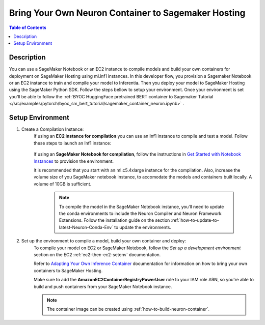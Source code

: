 .. _byoc-hosting-devflow:

Bring Your Own Neuron Container to Sagemaker Hosting
====================================================

.. contents:: Table of Contents
   :local:
   :depth: 2

   
Description
-----------

|image|
 
.. |image| image:: /images/byoc-then-hosting-dev-flow.png
   :width: 850
   :alt: Neuron developer flow on SageMaker Neo
   :align: middle

You can use a SageMaker Notebook or an EC2 instance to compile models and build your own containers for deployment on SageMaker Hosting using ml.inf1 instances. In this developer flow, you provision a Sagemaker Notebook or an EC2 instance to train and compile your model to Inferentia. Then you deploy your model to SageMaker Hosting using the SageMaker Python SDK. Follow the steps bellow to setup your environment. Once your environment is set you'll be able to follow the :ref:`BYOC HuggingFace pretrained BERT container to Sagemaker Tutorial </src/examples/pytorch/byoc_sm_bert_tutorial/sagemaker_container_neuron.ipynb>` .

.. _byoc-hosting-setenv:

Setup Environment
-----------------

1. Create a Compilation Instance:
	If using an **EC2 instance for compilation** you can use an Inf1 instance to compile and test a model. Follow these steps to launch an Inf1 instance:
		
		.. include:: /general/setup/install-templates/inf1/launch-inf1-ami.rst
	

	If using an **SageMaker Notebook for compilation**, follow the instructions in `Get Started with Notebook Instances <https://docs.aws.amazon.com/sagemaker/latest/dg/gs-setup-working-env.html>`_ to provision the environment. 

	It is recommended that you start with an ml.c5.4xlarge instance for the compilation. Also, increase the volume size of you SageMaker notebook instance, to accomodate the models and containers built locally. A volume of 10GB is sufficient.
	
		.. note::
			
			To compile the model in the SageMaker Notebook instance, you'll need to update the conda environments to include the Neuron Compiler and Neuron Framework Extensions. Follow the installation guide on the section :ref:`how-to-update-to-latest-Neuron-Conda-Env` to update the environments.  


2. Set up the environment to compile a model, build your own container and deploy:
    To compile your model on EC2 or SageMaker Notebook, follow the *Set up a development environment* section on the EC2 :ref:`ec2-then-ec2-setenv` documentation.

    Refer to `Adapting Your Own Inference Container <https://docs.aws.amazon.com/sagemaker/latest/dg/adapt-inference-container.html>`_ documentation for information on how to bring your own containers to SageMaker Hosting.

    Make sure to add the **AmazonEC2ContainerRegistryPowerUser** role to your IAM role ARN, so you're able to build and push containers from your SageMaker Notebook instance.

    .. note::
        The container image can be created using :ref:`how-to-build-neuron-container`.
